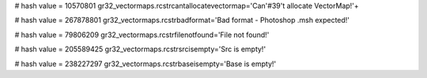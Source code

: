 
# hash value = 10570801
gr32_vectormaps.rcstrcantallocatevectormap='Can'#39't allocate VectorMap!'+


# hash value = 267878801
gr32_vectormaps.rcstrbadformat='Bad format - Photoshop .msh expected!'


# hash value = 79806209
gr32_vectormaps.rcstrfilenotfound='File not found!'


# hash value = 205589425
gr32_vectormaps.rcstrsrcisempty='Src is empty!'


# hash value = 238227297
gr32_vectormaps.rcstrbaseisempty='Base is empty!'

